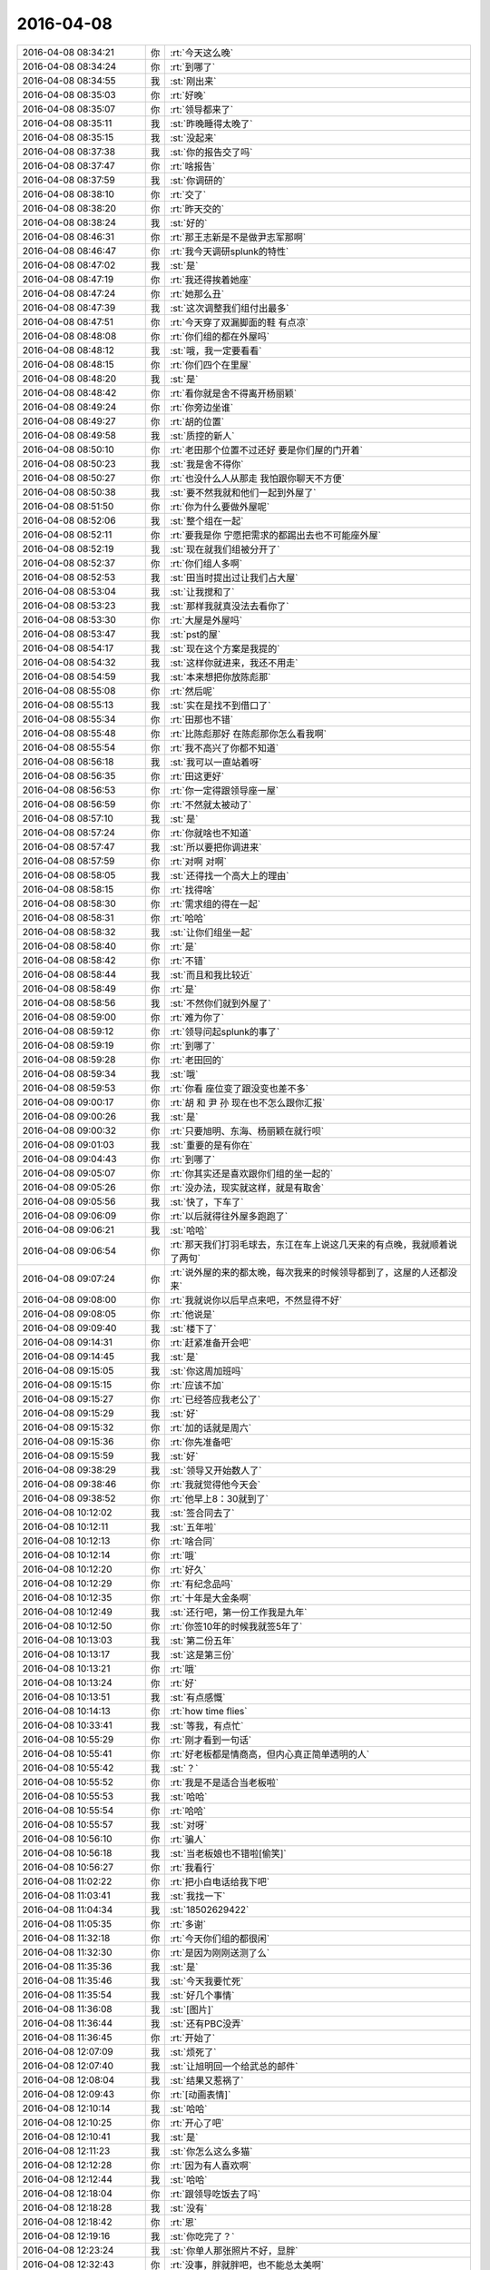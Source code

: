 2016-04-08
-------------

.. list-table::
   :widths: 25, 1, 60

   * - 2016-04-08 08:34:21
     - 你
     - :rt:`今天这么晚`
   * - 2016-04-08 08:34:24
     - 你
     - :rt:`到哪了`
   * - 2016-04-08 08:34:55
     - 我
     - :st:`刚出来`
   * - 2016-04-08 08:35:03
     - 你
     - :rt:`好晚`
   * - 2016-04-08 08:35:07
     - 你
     - :rt:`领导都来了`
   * - 2016-04-08 08:35:11
     - 我
     - :st:`昨晚睡得太晚了`
   * - 2016-04-08 08:35:15
     - 我
     - :st:`没起来`
   * - 2016-04-08 08:37:38
     - 我
     - :st:`你的报告交了吗`
   * - 2016-04-08 08:37:47
     - 你
     - :rt:`啥报告`
   * - 2016-04-08 08:37:59
     - 我
     - :st:`你调研的`
   * - 2016-04-08 08:38:10
     - 你
     - :rt:`交了`
   * - 2016-04-08 08:38:20
     - 你
     - :rt:`昨天交的`
   * - 2016-04-08 08:38:24
     - 我
     - :st:`好的`
   * - 2016-04-08 08:46:31
     - 你
     - :rt:`那王志新是不是做尹志军那啊`
   * - 2016-04-08 08:46:47
     - 你
     - :rt:`我今天调研splunk的特性`
   * - 2016-04-08 08:47:02
     - 我
     - :st:`是`
   * - 2016-04-08 08:47:19
     - 你
     - :rt:`我还得挨着她座`
   * - 2016-04-08 08:47:24
     - 你
     - :rt:`她那么丑`
   * - 2016-04-08 08:47:39
     - 我
     - :st:`这次调整我们组付出最多`
   * - 2016-04-08 08:47:51
     - 你
     - :rt:`今天穿了双漏脚面的鞋 有点凉`
   * - 2016-04-08 08:48:08
     - 你
     - :rt:`你们组的都在外屋吗`
   * - 2016-04-08 08:48:12
     - 我
     - :st:`哦，我一定要看看`
   * - 2016-04-08 08:48:15
     - 你
     - :rt:`你们四个在里屋`
   * - 2016-04-08 08:48:20
     - 我
     - :st:`是`
   * - 2016-04-08 08:48:42
     - 你
     - :rt:`看你就是舍不得离开杨丽颖`
   * - 2016-04-08 08:49:24
     - 你
     - :rt:`你旁边坐谁`
   * - 2016-04-08 08:49:27
     - 你
     - :rt:`胡的位置`
   * - 2016-04-08 08:49:58
     - 我
     - :st:`质控的新人`
   * - 2016-04-08 08:50:10
     - 你
     - :rt:`老田那个位置不过还好 要是你们屋的门开着`
   * - 2016-04-08 08:50:23
     - 我
     - :st:`我是舍不得你`
   * - 2016-04-08 08:50:27
     - 你
     - :rt:`也没什么人从那走 我怕跟你聊天不方便`
   * - 2016-04-08 08:50:38
     - 我
     - :st:`要不然我就和他们一起到外屋了`
   * - 2016-04-08 08:51:50
     - 你
     - :rt:`你为什么要做外屋呢`
   * - 2016-04-08 08:52:06
     - 我
     - :st:`整个组在一起`
   * - 2016-04-08 08:52:11
     - 你
     - :rt:`要我是你 宁愿把需求的都踢出去也不可能座外屋`
   * - 2016-04-08 08:52:19
     - 我
     - :st:`现在就我们组被分开了`
   * - 2016-04-08 08:52:37
     - 你
     - :rt:`你们组人多啊`
   * - 2016-04-08 08:52:53
     - 我
     - :st:`田当时提出过让我们占大屋`
   * - 2016-04-08 08:53:04
     - 我
     - :st:`让我搅和了`
   * - 2016-04-08 08:53:23
     - 我
     - :st:`那样我就真没法去看你了`
   * - 2016-04-08 08:53:30
     - 你
     - :rt:`大屋是外屋吗`
   * - 2016-04-08 08:53:47
     - 我
     - :st:`pst的屋`
   * - 2016-04-08 08:54:17
     - 我
     - :st:`现在这个方案是我提的`
   * - 2016-04-08 08:54:32
     - 我
     - :st:`这样你就进来，我还不用走`
   * - 2016-04-08 08:54:59
     - 我
     - :st:`本来想把你放陈彪那`
   * - 2016-04-08 08:55:08
     - 你
     - :rt:`然后呢`
   * - 2016-04-08 08:55:13
     - 我
     - :st:`实在是找不到借口了`
   * - 2016-04-08 08:55:34
     - 你
     - :rt:`田那也不错`
   * - 2016-04-08 08:55:48
     - 你
     - :rt:`比陈彪那好 在陈彪那你怎么看我啊`
   * - 2016-04-08 08:55:54
     - 你
     - :rt:`我不高兴了你都不知道`
   * - 2016-04-08 08:56:18
     - 我
     - :st:`我可以一直站着呀`
   * - 2016-04-08 08:56:35
     - 你
     - :rt:`田这更好`
   * - 2016-04-08 08:56:53
     - 你
     - :rt:`你一定得跟领导座一屋`
   * - 2016-04-08 08:56:59
     - 你
     - :rt:`不然就太被动了`
   * - 2016-04-08 08:57:10
     - 我
     - :st:`是`
   * - 2016-04-08 08:57:24
     - 你
     - :rt:`你就啥也不知道`
   * - 2016-04-08 08:57:47
     - 我
     - :st:`所以要把你调进来`
   * - 2016-04-08 08:57:59
     - 你
     - :rt:`对啊 对啊`
   * - 2016-04-08 08:58:05
     - 我
     - :st:`还得找一个高大上的理由`
   * - 2016-04-08 08:58:15
     - 你
     - :rt:`找得啥`
   * - 2016-04-08 08:58:30
     - 你
     - :rt:`需求组的得在一起`
   * - 2016-04-08 08:58:31
     - 你
     - :rt:`哈哈`
   * - 2016-04-08 08:58:32
     - 我
     - :st:`让你们组坐一起`
   * - 2016-04-08 08:58:40
     - 你
     - :rt:`是`
   * - 2016-04-08 08:58:42
     - 你
     - :rt:`不错`
   * - 2016-04-08 08:58:44
     - 我
     - :st:`而且和我比较近`
   * - 2016-04-08 08:58:49
     - 你
     - :rt:`是`
   * - 2016-04-08 08:58:56
     - 我
     - :st:`不然你们就到外屋了`
   * - 2016-04-08 08:59:00
     - 你
     - :rt:`难为你了`
   * - 2016-04-08 08:59:12
     - 你
     - :rt:`领导问起splunk的事了`
   * - 2016-04-08 08:59:19
     - 你
     - :rt:`到哪了`
   * - 2016-04-08 08:59:28
     - 你
     - :rt:`老田回的`
   * - 2016-04-08 08:59:34
     - 我
     - :st:`哦`
   * - 2016-04-08 08:59:53
     - 你
     - :rt:`你看 座位变了跟没变也差不多`
   * - 2016-04-08 09:00:17
     - 你
     - :rt:`胡 和 尹 孙 现在也不怎么跟你汇报`
   * - 2016-04-08 09:00:26
     - 我
     - :st:`是`
   * - 2016-04-08 09:00:32
     - 你
     - :rt:`只要旭明、东海、杨丽颖在就行呗`
   * - 2016-04-08 09:01:03
     - 我
     - :st:`重要的是有你在`
   * - 2016-04-08 09:04:43
     - 你
     - :rt:`到哪了`
   * - 2016-04-08 09:05:07
     - 你
     - :rt:`你其实还是喜欢跟你们组的坐一起的`
   * - 2016-04-08 09:05:26
     - 你
     - :rt:`没办法，现实就这样，就是有取舍`
   * - 2016-04-08 09:05:56
     - 我
     - :st:`快了，下车了`
   * - 2016-04-08 09:06:09
     - 你
     - :rt:`以后就得往外屋多跑跑了`
   * - 2016-04-08 09:06:21
     - 我
     - :st:`哈哈`
   * - 2016-04-08 09:06:54
     - 你
     - :rt:`那天我们打羽毛球去，东江在车上说这几天来的有点晚，我就顺着说了两句`
   * - 2016-04-08 09:07:24
     - 你
     - :rt:`说外屋的来的都太晚，每次我来的时候领导都到了，这屋的人还都没来`
   * - 2016-04-08 09:08:00
     - 你
     - :rt:`我就说你以后早点来吧，不然显得不好`
   * - 2016-04-08 09:08:05
     - 你
     - :rt:`他说是`
   * - 2016-04-08 09:09:40
     - 我
     - :st:`楼下了`
   * - 2016-04-08 09:14:31
     - 你
     - :rt:`赶紧准备开会吧`
   * - 2016-04-08 09:14:45
     - 我
     - :st:`是`
   * - 2016-04-08 09:15:05
     - 我
     - :st:`你这周加班吗`
   * - 2016-04-08 09:15:15
     - 你
     - :rt:`应该不加`
   * - 2016-04-08 09:15:27
     - 你
     - :rt:`已经答应我老公了`
   * - 2016-04-08 09:15:29
     - 我
     - :st:`好`
   * - 2016-04-08 09:15:32
     - 你
     - :rt:`加的话就是周六`
   * - 2016-04-08 09:15:36
     - 你
     - :rt:`你先准备吧`
   * - 2016-04-08 09:15:59
     - 我
     - :st:`好`
   * - 2016-04-08 09:38:29
     - 我
     - :st:`领导又开始数人了`
   * - 2016-04-08 09:38:46
     - 你
     - :rt:`我就觉得他今天会`
   * - 2016-04-08 09:38:52
     - 你
     - :rt:`他早上8：30就到了`
   * - 2016-04-08 10:12:02
     - 我
     - :st:`签合同去了`
   * - 2016-04-08 10:12:11
     - 我
     - :st:`五年啦`
   * - 2016-04-08 10:12:13
     - 你
     - :rt:`啥合同`
   * - 2016-04-08 10:12:14
     - 你
     - :rt:`哦`
   * - 2016-04-08 10:12:20
     - 你
     - :rt:`好久`
   * - 2016-04-08 10:12:29
     - 你
     - :rt:`有纪念品吗`
   * - 2016-04-08 10:12:35
     - 你
     - :rt:`十年是大金条啊`
   * - 2016-04-08 10:12:49
     - 我
     - :st:`还行吧，第一份工作我是九年`
   * - 2016-04-08 10:12:50
     - 你
     - :rt:`你签10年的时候我就签5年了`
   * - 2016-04-08 10:13:03
     - 我
     - :st:`第二份五年`
   * - 2016-04-08 10:13:17
     - 我
     - :st:`这是第三份`
   * - 2016-04-08 10:13:21
     - 你
     - :rt:`哦`
   * - 2016-04-08 10:13:24
     - 你
     - :rt:`好`
   * - 2016-04-08 10:13:51
     - 我
     - :st:`有点感慨`
   * - 2016-04-08 10:14:13
     - 你
     - :rt:`how time flies`
   * - 2016-04-08 10:33:41
     - 我
     - :st:`等我，有点忙`
   * - 2016-04-08 10:55:29
     - 你
     - :rt:`刚才看到一句话`
   * - 2016-04-08 10:55:41
     - 你
     - :rt:`好老板都是情商高，但内心真正简单透明的人`
   * - 2016-04-08 10:55:42
     - 我
     - :st:`？`
   * - 2016-04-08 10:55:52
     - 你
     - :rt:`我是不是适合当老板啦`
   * - 2016-04-08 10:55:53
     - 我
     - :st:`哈哈`
   * - 2016-04-08 10:55:54
     - 你
     - :rt:`哈哈`
   * - 2016-04-08 10:55:57
     - 我
     - :st:`对呀`
   * - 2016-04-08 10:56:10
     - 你
     - :rt:`骗人`
   * - 2016-04-08 10:56:18
     - 我
     - :st:`当老板娘也不错啦[偷笑]`
   * - 2016-04-08 10:56:27
     - 你
     - :rt:`我看行`
   * - 2016-04-08 11:02:22
     - 你
     - :rt:`把小白电话给我下吧`
   * - 2016-04-08 11:03:41
     - 我
     - :st:`我找一下`
   * - 2016-04-08 11:04:34
     - 我
     - :st:`18502629422`
   * - 2016-04-08 11:05:35
     - 你
     - :rt:`多谢`
   * - 2016-04-08 11:32:18
     - 你
     - :rt:`今天你们组的都很闲`
   * - 2016-04-08 11:32:30
     - 你
     - :rt:`是因为刚刚送测了么`
   * - 2016-04-08 11:35:36
     - 我
     - :st:`是`
   * - 2016-04-08 11:35:46
     - 我
     - :st:`今天我要忙死`
   * - 2016-04-08 11:35:54
     - 我
     - :st:`好几个事情`
   * - 2016-04-08 11:36:08
     - 我
     - :st:`[图片]`
   * - 2016-04-08 11:36:44
     - 我
     - :st:`还有PBC没弄`
   * - 2016-04-08 11:36:45
     - 你
     - :rt:`开始了`
   * - 2016-04-08 12:07:09
     - 我
     - :st:`烦死了`
   * - 2016-04-08 12:07:40
     - 我
     - :st:`让旭明回一个给武总的邮件`
   * - 2016-04-08 12:08:04
     - 我
     - :st:`结果又惹祸了`
   * - 2016-04-08 12:09:43
     - 你
     - :rt:`[动画表情]`
   * - 2016-04-08 12:10:14
     - 我
     - :st:`哈哈`
   * - 2016-04-08 12:10:25
     - 你
     - :rt:`开心了吧`
   * - 2016-04-08 12:10:41
     - 我
     - :st:`是`
   * - 2016-04-08 12:11:23
     - 我
     - :st:`你怎么这么多猫`
   * - 2016-04-08 12:12:28
     - 你
     - :rt:`因为有人喜欢啊`
   * - 2016-04-08 12:12:44
     - 我
     - :st:`哈哈`
   * - 2016-04-08 12:18:04
     - 你
     - :rt:`跟领导吃饭去了吗`
   * - 2016-04-08 12:18:28
     - 我
     - :st:`没有`
   * - 2016-04-08 12:18:42
     - 你
     - :rt:`恩`
   * - 2016-04-08 12:19:16
     - 我
     - :st:`你吃完了？`
   * - 2016-04-08 12:23:24
     - 我
     - :st:`你单人那张照片不好，显胖`
   * - 2016-04-08 12:32:43
     - 你
     - :rt:`没事，胖就胖吧，也不能总太美啊`
   * - 2016-04-08 12:32:54
     - 你
     - :rt:`是吧，哈哈`
   * - 2016-04-08 12:33:04
     - 你
     - :rt:`丑点就丑点喽`
   * - 2016-04-08 12:33:08
     - 我
     - :st:`[呲牙]`
   * - 2016-04-08 12:33:20
     - 我
     - :st:`不丑`
   * - 2016-04-08 12:34:14
     - 我
     - :st:`你睡觉吧`
   * - 2016-04-08 12:36:26
     - 你
     - :rt:`一点不想睡`
   * - 2016-04-08 12:36:31
     - 你
     - :rt:`有人说我胖了`
   * - 2016-04-08 12:36:39
     - 我
     - :st:`谁`
   * - 2016-04-08 12:36:40
     - 你
     - :rt:`不过我也攻击他了`
   * - 2016-04-08 12:36:49
     - 我
     - :st:`我去扁他`
   * - 2016-04-08 12:36:54
     - 你
     - :rt:`好朋友，朋友圈留的言`
   * - 2016-04-08 12:36:57
     - 你
     - :rt:`你不认识`
   * - 2016-04-08 12:37:04
     - 我
     - :st:`哦，好吧`
   * - 2016-04-08 14:12:29
     - 我
     - :st:`去讲PPT`
   * - 2016-04-08 14:13:17
     - 你
     - :rt:`改你了吗`
   * - 2016-04-08 14:13:25
     - 你
     - :rt:`我也想听`
   * - 2016-04-08 14:13:55
     - 我
     - :st:`今天不行`
   * - 2016-04-08 14:14:06
     - 你
     - :rt:`我知道`
   * - 2016-04-08 14:14:12
     - 我
     - :st:`今天是试讲，张总在`
   * - 2016-04-08 14:14:28
     - 你
     - :rt:`哦 好吧`
   * - 2016-04-08 14:14:32
     - 你
     - :rt:`我不去`
   * - 2016-04-08 14:14:35
     - 你
     - :rt:`多长时间`
   * - 2016-04-08 14:14:52
     - 我
     - :st:`2个小时吧`
   * - 2016-04-08 14:15:06
     - 我
     - :st:`5个人，我是最后一个`
   * - 2016-04-08 14:15:18
     - 你
     - :rt:`我晕`
   * - 2016-04-08 14:15:53
     - 我
     - :st:`烦吧`
   * - 2016-04-08 14:16:10
     - 你
     - :rt:`还好 你听别人讲是吗`
   * - 2016-04-08 14:16:14
     - 我
     - :st:`是`
   * - 2016-04-08 14:16:22
     - 你
     - :rt:`听呗`
   * - 2016-04-08 14:16:30
     - 你
     - :rt:`我看这个splunk看的好累`
   * - 2016-04-08 14:16:37
     - 你
     - :rt:`没什么进展`
   * - 2016-04-08 14:16:38
     - 我
     - :st:`现在是黄军雷讲金字塔`
   * - 2016-04-08 14:16:41
     - 你
     - :rt:`嗯嗯`
   * - 2016-04-08 14:16:48
     - 我
     - :st:`遇到什么问题`
   * - 2016-04-08 14:16:54
     - 你
     - :rt:`你不参加别人的不行吗`
   * - 2016-04-08 14:17:12
     - 你
     - :rt:`这个文档写的不是很明确 而且都是英文的`
   * - 2016-04-08 14:17:26
     - 我
     - :st:`是`
   * - 2016-04-08 14:17:49
     - 你
     - :rt:`没什么模块啥的 感觉就是这一句那一句`
   * - 2016-04-08 14:18:20
     - 我
     - :st:`因为他是商业产品`
   * - 2016-04-08 14:18:51
     - 我
     - :st:`讲的尽可能笼统`
   * - 2016-04-08 14:19:07
     - 你
     - :rt:`可能吧`
   * - 2016-04-08 14:19:25
     - 你
     - :rt:`而且他这个版本变化很大`
   * - 2016-04-08 14:19:37
     - 我
     - :st:`是`
   * - 2016-04-08 14:19:41
     - 你
     - :rt:`文档都不是新的 操作都找不到`
   * - 2016-04-08 14:19:58
     - 我
     - :st:`我给你转个邮件吧`
   * - 2016-04-08 14:20:07
     - 你
     - :rt:`算了 好看的话 王洪越也不会让我看`
   * - 2016-04-08 14:20:10
     - 你
     - :rt:`慢慢看吧`
   * - 2016-04-08 14:20:17
     - 你
     - :rt:`你转给我了`
   * - 2016-04-08 14:20:27
     - 你
     - :rt:`splunk和ELK的`
   * - 2016-04-08 14:20:29
     - 你
     - :rt:`是吗`
   * - 2016-04-08 14:20:46
     - 你
     - :rt:`什么时候搬工位啊`
   * - 2016-04-08 14:20:55
     - 你
     - :rt:`赶着周末搬了得了`
   * - 2016-04-08 14:21:40
     - 我
     - :st:`今天就搬`
   * - 2016-04-08 14:21:49
     - 你
     - :rt:`哦`
   * - 2016-04-08 14:21:54
     - 我
     - :st:`应该今天搬完`
   * - 2016-04-08 14:22:09
     - 你
     - :rt:`我们今天打球 定的5:00的场地`
   * - 2016-04-08 14:22:14
     - 你
     - :rt:`晚的没有了`
   * - 2016-04-08 14:22:37
     - 我
     - :st:`哦`
   * - 2016-04-08 14:22:52
     - 我
     - :st:`要看测试组搬的情况`
   * - 2016-04-08 14:23:00
     - 你
     - :rt:`恩 等着吧`
   * - 2016-04-08 14:23:47
     - 我
     - :st:`你看看邮件`
   * - 2016-04-08 14:24:01
     - 你
     - :rt:`好`
   * - 2016-04-08 14:24:04
     - 你
     - :rt:`还没收到`
   * - 2016-04-08 14:24:46
     - 我
     - :st:`是领导给赵总的邮件`
   * - 2016-04-08 14:26:16
     - 你
     - :rt:`不错`
   * - 2016-04-08 14:26:29
     - 你
     - :rt:`这样的话可能用ELK啦`
   * - 2016-04-08 14:26:59
     - 我
     - :st:`是，你可以都看看，对比一下`
   * - 2016-04-08 14:27:07
     - 你
     - :rt:`恩`
   * - 2016-04-08 14:27:33
     - 你
     - :rt:`其实现在也不是很了解splunk`
   * - 2016-04-08 14:27:45
     - 你
     - :rt:`还不是特别会用`
   * - 2016-04-08 14:28:02
     - 我
     - :st:`慢慢学吧`
   * - 2016-04-08 14:28:23
     - 你
     - :rt:`网上说splunk死贵死贵的`
   * - 2016-04-08 14:28:37
     - 我
     - :st:`对`
   * - 2016-04-08 14:28:52
     - 你
     - :rt:`具体应对咱们的使用场景比ELK是不是好使 还不知道`
   * - 2016-04-08 14:28:55
     - 我
     - :st:`所以ELK才有价值`
   * - 2016-04-08 14:29:02
     - 你
     - :rt:`对 我觉得也是`
   * - 2016-04-08 14:30:03
     - 你
     - :rt:`咱们本来就是查错的 没有必要生报表啥的吧 出点统计信息 稍微显示的直观点估计就够使了`
   * - 2016-04-08 14:30:05
     - 你
     - :rt:`你说呢`
   * - 2016-04-08 14:30:20
     - 我
     - :st:`不是`
   * - 2016-04-08 14:30:37
     - 我
     - :st:`这个其实是想让技术支持用`
   * - 2016-04-08 14:30:50
     - 我
     - :st:`他们肯定会需要这些功能`
   * - 2016-04-08 14:31:32
     - 我
     - :st:`从定位上来说我认为splunk更适合`
   * - 2016-04-08 14:31:45
     - 你
     - :rt:`我理解的是 splunk就是检索工作 能把各种各样的海量的日志信息检索出想要的`
   * - 2016-04-08 14:31:57
     - 你
     - :rt:`检索工具`
   * - 2016-04-08 14:32:26
     - 我
     - :st:`是`
   * - 2016-04-08 14:32:29
     - 你
     - :rt:`日志信息量很大 但是需要的都散落在里边了`
   * - 2016-04-08 14:32:41
     - 你
     - :rt:`他最主要的功能还是检索`
   * - 2016-04-08 14:32:49
     - 我
     - :st:`是`
   * - 2016-04-08 14:33:15
     - 你
     - :rt:`你比如加载工具出毛病了 得看错误日志 用他检索比跳来跳去的肉眼看要省事点`
   * - 2016-04-08 14:33:26
     - 我
     - :st:`是`
   * - 2016-04-08 14:33:42
     - 你
     - :rt:`但是还得需要点基本的检索知识 就是得会用`
   * - 2016-04-08 14:34:05
     - 你
     - :rt:`我看splunk的检索 不是跟百度似的 还得编语句啥的`
   * - 2016-04-08 14:34:38
     - 你
     - :rt:`光检索语法手册还有什么图表使用手册就100多页`
   * - 2016-04-08 14:34:44
     - 我
     - :st:`哈哈`
   * - 2016-04-08 14:35:02
     - 你
     - :rt:`各种小标记 我看着烦的不行`
   * - 2016-04-08 14:35:04
     - 我
     - :st:`其实他不是给咱们这样企业用的`
   * - 2016-04-08 14:35:20
     - 你
     - :rt:`这个可以做大数据分析的`
   * - 2016-04-08 14:35:42
     - 我
     - :st:`他是给互联网企业那样的公司用的`
   * - 2016-04-08 14:35:50
     - 你
     - :rt:`日志里本来就藏着很多有用的数据 就看技术支持的人想要啥了`
   * - 2016-04-08 14:35:53
     - 我
     - :st:`就是自己有服务器`
   * - 2016-04-08 14:35:59
     - 你
     - :rt:`对啊 你说咱们技术支持用他`
   * - 2016-04-08 14:36:02
     - 我
     - :st:`需要自己管理的`
   * - 2016-04-08 14:36:07
     - 你
     - :rt:`主要用啥啊`
   * - 2016-04-08 14:36:15
     - 你
     - :rt:`不就是看看错误啥的嘛`
   * - 2016-04-08 14:36:21
     - 你
     - :rt:`搞不懂`
   * - 2016-04-08 14:36:22
     - 我
     - :st:`我现在也不是很清楚`
   * - 2016-04-08 14:36:37
     - 你
     - :rt:`技术支持技术都差太远了`
   * - 2016-04-08 14:36:42
     - 我
     - :st:`是`
   * - 2016-04-08 14:36:45
     - 你
     - :rt:`难得他们才不会呢`
   * - 2016-04-08 14:36:52
     - 你
     - :rt:`整不出来找你们啊`
   * - 2016-04-08 14:37:04
     - 我
     - :st:`没错`
   * - 2016-04-08 14:37:25
     - 你
     - :rt:`不过领导既然让他们用这个 就会给点压力 让他们学会用的`
   * - 2016-04-08 14:37:28
     - 你
     - :rt:`你怎么回来了`
   * - 2016-04-08 14:37:50
     - 我
     - :st:`拿个本，喝口水`
   * - 2016-04-08 14:38:21
     - 你
     - :rt:`我想问你个比较傻的问题`
   * - 2016-04-08 14:38:33
     - 你
     - :rt:`你说分布式系统的本质是啥啊`
   * - 2016-04-08 14:39:18
     - 我
     - :st:`稍等`
   * - 2016-04-08 14:41:36
     - 我
     - :st:`本质其实就是分布`
   * - 2016-04-08 14:42:06
     - 我
     - :st:`由于分布引出来很多问题`
   * - 2016-04-08 14:42:26
     - 你
     - :rt:`是`
   * - 2016-04-08 14:42:56
     - 你
     - :rt:`今天leader们有会吗`
   * - 2016-04-08 14:42:58
     - 你
     - :rt:`都不在`
   * - 2016-04-08 14:44:09
     - 我
     - :st:`没有`
   * - 2016-04-08 14:44:24
     - 我
     - :st:`应该是去谈PBC了`
   * - 2016-04-08 14:56:50
     - 我
     - :st:`无聊`
   * - 2016-04-08 14:57:07
     - 我
     - :st:`刚才是礼仪，现在讲沟通`
   * - 2016-04-08 14:57:08
     - 你
     - :rt:`哈哈 我看书呢 系统思维`
   * - 2016-04-08 14:57:12
     - 你
     - :rt:`哈哈`
   * - 2016-04-08 14:57:20
     - 你
     - :rt:`那你听着得多无聊啊`
   * - 2016-04-08 14:58:49
     - 我
     - :st:`是`
   * - 2016-04-08 14:58:56
     - 我
     - :st:`无聊死了`
   * - 2016-04-08 14:59:33
     - 你
     - :rt:`哈哈`
   * - 2016-04-08 14:59:49
     - 你
     - :rt:`你不需要面谈吗`
   * - 2016-04-08 15:00:21
     - 我
     - :st:`和谁面谈？`
   * - 2016-04-08 15:14:45
     - 我
     - :st:`[动画表情]`
   * - 2016-04-08 15:27:28
     - 你
     - :rt:`清明节后我四姑家妹妹的丈夫查出脑瘤来了`
   * - 2016-04-08 15:27:53
     - 我
     - :st:`啊`
   * - 2016-04-08 15:28:03
     - 我
     - :st:`什么情况`
   * - 2016-04-08 15:29:05
     - 你
     - :rt:`那个妹夫特别高大 但身体不好 经常过敏啥的 后来老是头疼 后来视力都不好了 再后来舌头老麻 去医院检查 确诊了`
   * - 2016-04-08 15:29:39
     - 你
     - :rt:`我刚才查了查 头疼和视力不好是比较常见的症状`
   * - 2016-04-08 15:29:45
     - 我
     - :st:`是`
   * - 2016-04-08 15:29:56
     - 我
     - :st:`需要手术吧`
   * - 2016-04-08 15:30:23
     - 你
     - :rt:`恩 肯定的 好像是今天做`
   * - 2016-04-08 15:30:37
     - 我
     - :st:`哦`
   * - 2016-04-08 15:30:54
     - 我
     - :st:`问题不大吧`
   * - 2016-04-08 15:31:14
     - 你
     - :rt:`不知道`
   * - 2016-04-08 15:31:26
     - 你
     - :rt:`我都不敢给我四姑打电话`
   * - 2016-04-08 15:31:42
     - 我
     - :st:`最好别打，等着吧`
   * - 2016-04-08 15:33:55
     - 我
     - :st:`今天下午估计费了`
   * - 2016-04-08 15:34:20
     - 我
     - :st:`还有两个呢`
   * - 2016-04-08 15:36:58
     - 你
     - :rt:`那估计是`
   * - 2016-04-08 15:37:15
     - 你
     - :rt:`刚才给我老姑打了 说还没告诉我四姑呢`
   * - 2016-04-08 15:37:21
     - 我
     - :st:`哦`
   * - 2016-04-08 15:38:13
     - 你
     - :rt:`废了就废了吧`
   * - 2016-04-08 15:38:18
     - 你
     - :rt:`正好休息`
   * - 2016-04-08 15:39:00
     - 我
     - :st:`我是说你五点就要走了`
   * - 2016-04-08 15:39:42
     - 你
     - :rt:`你错了 我四点半就走`
   * - 2016-04-08 15:39:52
     - 我
     - :st:`[大哭]`
   * - 2016-04-08 15:40:14
     - 我
     - :st:`你明天来吗？`
   * - 2016-04-08 15:40:26
     - 你
     - :rt:`估计不来`
   * - 2016-04-08 15:40:52
     - 我
     - :st:`好的，我也不来了`
   * - 2016-04-08 15:40:59
     - 你
     - :rt:`哈哈`
   * - 2016-04-08 15:41:07
     - 你
     - :rt:`还没有统计加班的啊`
   * - 2016-04-08 15:41:30
     - 我
     - :st:`是，估计5点以后`
   * - 2016-04-08 15:42:24
     - 你
     - :rt:`是`
   * - 2016-04-08 15:44:09
     - 我
     - :st:`烦死了，今天没心情，估计讲不好`
   * - 2016-04-08 15:44:20
     - 你
     - :rt:`烦什么啊`
   * - 2016-04-08 15:44:25
     - 你
     - :rt:`别烦了`
   * - 2016-04-08 15:44:41
     - 我
     - :st:`洪越讲呢`
   * - 2016-04-08 15:44:55
     - 你
     - :rt:`我晕 怎么还有他呢`
   * - 2016-04-08 15:44:58
     - 你
     - :rt:`哪都有他`
   * - 2016-04-08 15:45:16
     - 我
     - :st:`你没看我发给你的吗`
   * - 2016-04-08 15:45:27
     - 你
     - :rt:`看呢`
   * - 2016-04-08 15:45:30
     - 你
     - :rt:`ELK的`
   * - 2016-04-08 15:46:13
     - 你
     - :rt:`Kibana名字真好听`
   * - 2016-04-08 15:46:22
     - 我
     - :st:`不是，我是说发给的图片`
   * - 2016-04-08 15:46:35
     - 我
     - :st:`上午的`
   * - 2016-04-08 15:46:41
     - 我
     - :st:`里面有`
   * - 2016-04-08 15:46:42
     - 你
     - :rt:`看了 没看见他啊`
   * - 2016-04-08 16:15:42
     - 我
     - :st:`我讲完了`
   * - 2016-04-08 16:15:51
     - 你
     - :rt:`恭喜`
   * - 2016-04-08 16:17:55
     - 我
     - :st:`烦死了`
   * - 2016-04-08 16:18:11
     - 你
     - :rt:`好了好了`
   * - 2016-04-08 16:18:14
     - 你
     - :rt:`别烦了`
   * - 2016-04-08 16:18:20
     - 你
     - :rt:`想想开心的事`
   * - 2016-04-08 16:18:34
     - 你
     - :rt:`想想那个被剃毛的大猫`
   * - 2016-04-08 16:18:39
     - 你
     - :rt:`你有他烦吗`
   * - 2016-04-08 16:19:05
     - 我
     - :st:`每个张总都要讲评`
   * - 2016-04-08 16:19:41
     - 你
     - :rt:`那是挺烦的`
   * - 2016-04-08 16:20:45
     - 我
     - :st:`现在讲颜色对比`
   * - 2016-04-08 16:20:55
     - 你
     - :rt:`我晕`
   * - 2016-04-08 16:21:49
     - 我
     - :st:`我快疯了`
   * - 2016-04-08 16:21:58
     - 你
     - :rt:`忍住`
   * - 2016-04-08 16:22:04
     - 你
     - :rt:`想点别的`
   * - 2016-04-08 16:22:27
     - 你
     - :rt:`你们PBC截至到什么时候`
   * - 2016-04-08 16:22:32
     - 你
     - :rt:`王洪越为啥不找我`
   * - 2016-04-08 16:22:39
     - 我
     - :st:`下周`
   * - 2016-04-08 16:22:52
     - 你
     - :rt:`他回来了已经`
   * - 2016-04-08 16:22:55
     - 我
     - :st:`是`
   * - 2016-04-08 16:23:01
     - 你
     - :rt:`不会就剩你和张总了吧`
   * - 2016-04-08 16:23:19
     - 我
     - :st:`一堆人呢`
   * - 2016-04-08 16:23:52
     - 你
     - :rt:`说你呢？？？？？？`
   * - 2016-04-08 16:24:08
     - 我
     - :st:`是`
   * - 2016-04-08 16:24:20
     - 你
     - :rt:`你就给他个耳朵`
   * - 2016-04-08 16:24:57
     - 你
     - :rt:`你挣工资也不是挣写PPT的`
   * - 2016-04-08 16:25:00
     - 你
     - :rt:`管他呢`
   * - 2016-04-08 16:25:22
     - 我
     - :st:`回来了`
   * - 2016-04-08 16:25:45
     - 我
     - :st:`今天我看见田和洪越谈了`
   * - 2016-04-08 16:25:56
     - 我
     - :st:`不知道是调薪还是PBC`
   * - 2016-04-08 16:25:57
     - 你
     - :rt:`哦`
   * - 2016-04-08 16:26:01
     - 你
     - :rt:`随便`
   * - 2016-04-08 16:26:33
     - 你
     - :rt:`你们昨天面谈的只是调薪吗`
   * - 2016-04-08 16:30:06
     - 我
     - :st:`是`
   * - 2016-04-08 16:34:25
     - 我
     - :st:`亲，你几点走？`
   * - 2016-04-08 16:34:35
     - 你
     - :rt:`一会吧`
   * - 2016-04-08 16:34:41
     - 你
     - :rt:`45？`
   * - 2016-04-08 16:37:12
     - 我
     - :st:`好吧`
   * - 2016-04-08 16:37:21
     - 我
     - :st:`我还有会`
   * - 2016-04-08 16:38:42
     - 我
     - :st:`我PPT还得求你帮忙`
   * - 2016-04-08 16:38:52
     - 你
     - :rt:`怎么了`
   * - 2016-04-08 16:39:24
     - 我
     - :st:`需要提炼`
   * - 2016-04-08 16:39:33
     - 你
     - :rt:`好`
   * - 2016-04-08 16:39:44
     - 你
     - :rt:`你把需求跟我说哈`
   * - 2016-04-08 16:39:45
     - 你
     - :rt:`好`
   * - 2016-04-08 16:39:50
     - 你
     - :rt:`我今天七点回来`
   * - 2016-04-08 16:39:56
     - 你
     - :rt:`不行你晚点走？`
   * - 2016-04-08 16:40:06
     - 我
     - :st:`每一页要提炼成几句话`
   * - 2016-04-08 16:40:11
     - 你
     - :rt:`哈哈`
   * - 2016-04-08 16:40:13
     - 你
     - :rt:`我晕`
   * - 2016-04-08 16:40:18
     - 你
     - :rt:`问题不少看来`
   * - 2016-04-08 16:40:24
     - 你
     - :rt:`你几点走啊`
   * - 2016-04-08 16:40:35
     - 我
     - :st:`不知道呢`
   * - 2016-04-08 16:40:49
     - 你
     - :rt:`你又啥会啊`
   * - 2016-04-08 16:41:06
     - 你
     - :rt:`领导说今天打球去`
   * - 2016-04-08 16:41:07
     - 我
     - :st:`讨论下季度PBC`
   * - 2016-04-08 16:41:22
     - 你
     - :rt:`with who?`
   * - 2016-04-08 16:41:28
     - 我
     - :st:`田`
   * - 2016-04-08 16:41:31
     - 我
     - :st:`番薯`
   * - 2016-04-08 16:43:36
     - 我
     - :st:`我回来先把PPT发给你吧`
   * - 2016-04-08 16:43:42
     - 你
     - :rt:`恩`
   * - 2016-04-08 19:26:41
     - 你
     - :rt:`尹志军那好么`
   * - 2016-04-08 19:26:54
     - 我
     - :st:`？`
   * - 2016-04-08 19:26:57
     - 你
     - :rt:`挨着我最讨厌的两个人`
   * - 2016-04-08 19:27:58
     - 我
     - :st:`你可以看见我`
   * - 2016-04-08 19:31:19
     - 我
     - :st:`我先走了`
   * - 2016-04-08 19:38:35
     - 我
     - :st:`亲，早点回家吧，路上慢点`
   * - 2016-04-08 20:16:26
     - 你
     - :rt:`刚收拾完`
   * - 2016-04-08 20:16:44
     - 我
     - :st:`啊`
   * - 2016-04-08 20:16:58
     - 我
     - :st:`你可以周一来收拾的`
   * - 2016-04-08 20:17:17
     - 你
     - :rt:`算了，我不想别人都坐着，我打扰别人`
   * - 2016-04-08 20:17:42
     - 我
     - :st:`你心真好`
   * - 2016-04-08 20:17:55
     - 我
     - :st:`赶紧回家吧，太晚了`
   * - 2016-04-08 20:19:25
     - 你
     - :rt:`等会，吃个苹果`
   * - 2016-04-08 20:19:53
     - 我
     - :st:`脑补中[偷笑]`
   * - 2016-04-08 20:20:01
     - 你
     - :rt:`哈哈`
   * - 2016-04-08 20:20:20
     - 我
     - :st:`这几天真是忙死了`
   * - 2016-04-08 20:20:29
     - 你
     - :rt:`恩`
   * - 2016-04-08 20:20:34
     - 你
     - :rt:`你比较忙`
   * - 2016-04-08 20:20:47
     - 你
     - :rt:`哇塞，我竟然快吃完了`
   * - 2016-04-08 20:21:01
     - 你
     - :rt:`胃口真好`
   * - 2016-04-08 20:21:02
     - 我
     - :st:`饿了吧`
   * - 2016-04-08 20:21:06
     - 你
     - :rt:`嗯嗯`
   * - 2016-04-08 20:21:10
     - 你
     - :rt:`饿了`
   * - 2016-04-08 20:21:15
     - 我
     - :st:`运动的`
   * - 2016-04-08 20:21:20
     - 你
     - :rt:`恩`
   * - 2016-04-08 20:21:32
     - 我
     - :st:`今天领导去了吗`
   * - 2016-04-08 20:21:37
     - 你
     - :rt:`去了`
   * - 2016-04-08 20:21:52
     - 你
     - :rt:`打的挺high 的`
   * - 2016-04-08 20:22:11
     - 你
     - :rt:`他打不过赵兴华`
   * - 2016-04-08 20:22:18
     - 我
     - :st:`是`
   * - 2016-04-08 20:22:21
     - 你
     - :rt:`老得让着他`
   * - 2016-04-08 20:22:37
     - 我
     - :st:`你和领导打了吗`
   * - 2016-04-08 20:22:43
     - 你
     - :rt:`恩`
   * - 2016-04-08 20:22:55
     - 我
     - :st:`他应该喜欢和你打`
   * - 2016-04-08 20:23:04
     - 你
     - :rt:`我跟他一伙，后来国花跟他一伙`
   * - 2016-04-08 20:23:45
     - 我
     - :st:`好像和你一起打球`
   * - 2016-04-08 20:23:50
     - 你
     - :rt:`我回家了，吃完了`
   * - 2016-04-08 20:23:55
     - 我
     - :st:`好的`
   * - 2016-04-08 20:23:56
     - 你
     - :rt:`嗯嗯，有机会的`
   * - 2016-04-08 20:23:59
     - 我
     - :st:`路上慢点`
   * - 2016-04-08 20:24:17
     - 你
     - :rt:`恩`